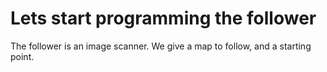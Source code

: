 * Lets start programming the follower

The follower is an image scanner. We give a map to follow, and a starting
point. 
